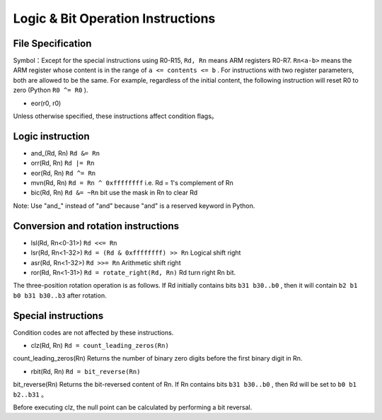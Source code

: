 Logic & Bit Operation Instructions
==============================

File Specification
--------------------

Symbol：Except for the special instructions using R0-R15, ``Rd, Rn`` means ARM registers R0-R7.  ``Rn<a-b>`` means the ARM register whose content is in the range of ``a <= contents <= b`` .
For instructions with two register parameters, both are allowed to be the same. For example, regardless of the initial content, the following instruction will reset R0 to zero (Python  ``R0 ^= R0`` ).

* eor(r0, r0)

Unless otherwise specified, these instructions affect condition flags。

Logic instruction
--------------------

* and\_(Rd, Rn) ``Rd &= Rn``
* orr(Rd, Rn) ``Rd |= Rn``
* eor(Rd, Rn) ``Rd ^= Rn``
* mvn(Rd, Rn) ``Rd = Rn ^ 0xffffffff`` i.e.  Rd = 1's complement of Rn
* bic(Rd, Rn) ``Rd &= ~Rn``  bit use the mask in Rn to clear Rd

Note: Use "and\_" instead of "and" because "and" is a reserved keyword in Python. 

Conversion and rotation instructions
-------------------------------

* lsl(Rd, Rn<0-31>) ``Rd <<= Rn``
* lsr(Rd, Rn<1-32>) ``Rd = (Rd & 0xffffffff) >> Rn`` Logical shift right
* asr(Rd, Rn<1-32>) ``Rd >>= Rn`` Arithmetic shift right
* ror(Rd, Rn<1-31>) ``Rd = rotate_right(Rd, Rn)`` Rd turn right Rn bit.

The three-position rotation operation is as follows. If Rd initially contains bits ``b31 b30..b0`` , then it will contain ``b2 b1 b0 b31 b30..b3`` after rotation.

Special instructions
--------------------

Condition codes are not affected by these instructions.

* clz(Rd, Rn) ``Rd = count_leading_zeros(Rn)``

count_leading_zeros(Rn) Returns the number of binary zero digits before the first binary digit in Rn.

* rbit(Rd, Rn) ``Rd = bit_reverse(Rn)``

bit_reverse(Rn) Returns the bit-reversed content of Rn. If Rn contains bits ``b31 b30..b0`` , then Rd will be set to ``b0 b1 b2..b31`` 。

Before executing clz, the null point can be calculated by performing a bit reversal.
